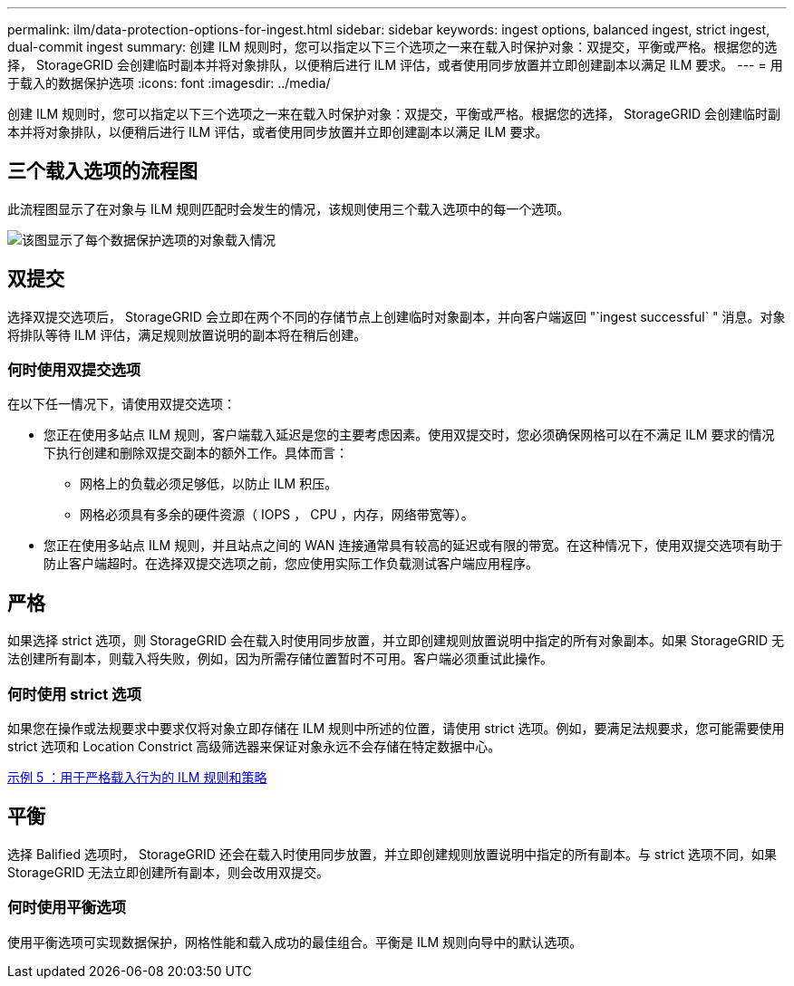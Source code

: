 ---
permalink: ilm/data-protection-options-for-ingest.html 
sidebar: sidebar 
keywords: ingest options, balanced ingest, strict ingest, dual-commit ingest 
summary: 创建 ILM 规则时，您可以指定以下三个选项之一来在载入时保护对象：双提交，平衡或严格。根据您的选择， StorageGRID 会创建临时副本并将对象排队，以便稍后进行 ILM 评估，或者使用同步放置并立即创建副本以满足 ILM 要求。 
---
= 用于载入的数据保护选项
:icons: font
:imagesdir: ../media/


[role="lead"]
创建 ILM 规则时，您可以指定以下三个选项之一来在载入时保护对象：双提交，平衡或严格。根据您的选择， StorageGRID 会创建临时副本并将对象排队，以便稍后进行 ILM 评估，或者使用同步放置并立即创建副本以满足 ILM 要求。



== 三个载入选项的流程图

此流程图显示了在对象与 ILM 规则匹配时会发生的情况，该规则使用三个载入选项中的每一个选项。

image::../media/ingest_object_lifecycle.png[该图显示了每个数据保护选项的对象载入情况]



== 双提交

选择双提交选项后， StorageGRID 会立即在两个不同的存储节点上创建临时对象副本，并向客户端返回 "`ingest successful` " 消息。对象将排队等待 ILM 评估，满足规则放置说明的副本将在稍后创建。



=== 何时使用双提交选项

在以下任一情况下，请使用双提交选项：

* 您正在使用多站点 ILM 规则，客户端载入延迟是您的主要考虑因素。使用双提交时，您必须确保网格可以在不满足 ILM 要求的情况下执行创建和删除双提交副本的额外工作。具体而言：
+
** 网格上的负载必须足够低，以防止 ILM 积压。
** 网格必须具有多余的硬件资源（ IOPS ， CPU ，内存，网络带宽等）。


* 您正在使用多站点 ILM 规则，并且站点之间的 WAN 连接通常具有较高的延迟或有限的带宽。在这种情况下，使用双提交选项有助于防止客户端超时。在选择双提交选项之前，您应使用实际工作负载测试客户端应用程序。




== 严格

如果选择 strict 选项，则 StorageGRID 会在载入时使用同步放置，并立即创建规则放置说明中指定的所有对象副本。如果 StorageGRID 无法创建所有副本，则载入将失败，例如，因为所需存储位置暂时不可用。客户端必须重试此操作。



=== 何时使用 strict 选项

如果您在操作或法规要求中要求仅将对象立即存储在 ILM 规则中所述的位置，请使用 strict 选项。例如，要满足法规要求，您可能需要使用 strict 选项和 Location Constrict 高级筛选器来保证对象永远不会存储在特定数据中心。

xref:example-5-ilm-rules-and-policy-for-strict-ingest-behavior.adoc[示例 5 ：用于严格载入行为的 ILM 规则和策略]



== 平衡

选择 Balified 选项时， StorageGRID 还会在载入时使用同步放置，并立即创建规则放置说明中指定的所有副本。与 strict 选项不同，如果 StorageGRID 无法立即创建所有副本，则会改用双提交。



=== 何时使用平衡选项

使用平衡选项可实现数据保护，网格性能和载入成功的最佳组合。平衡是 ILM 规则向导中的默认选项。
